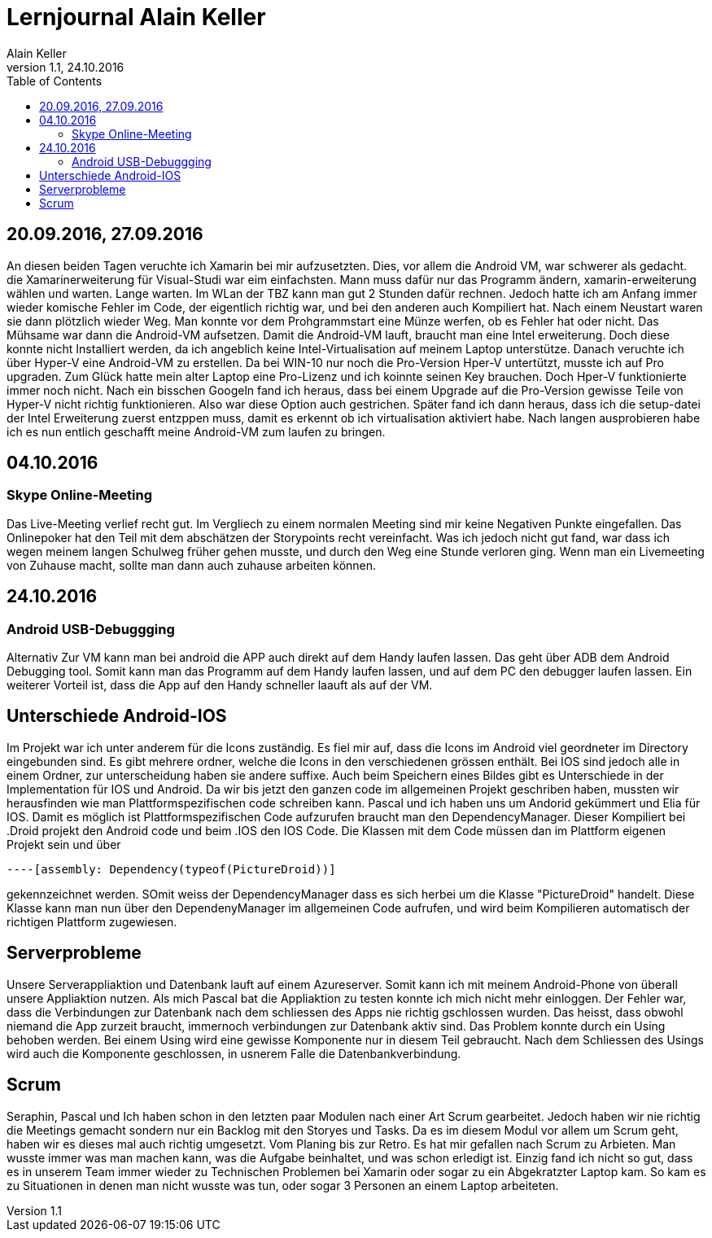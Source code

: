 Lernjournal Alain Keller
========================
Alain Keller
Version 1.1, 24.10.2016
:toc:

== 20.09.2016, 27.09.2016
An diesen beiden Tagen veruchte ich Xamarin bei mir aufzusetzten. Dies, vor allem die Android VM, war schwerer als gedacht. die Xamarinerweiterung für Visual-Studi war eim einfachsten. Mann muss dafür nur das Programm ändern, xamarin-erweiterung wählen und warten. Lange warten. Im WLan der TBZ kann man gut 2 Stunden dafür rechnen. Jedoch hatte ich am Anfang immer wieder komische Fehler im Code, der eigentlich richtig war, und bei den anderen auch Kompiliert hat. Nach einem Neustart waren sie dann plötzlich wieder Weg. Man konnte vor dem Prohgrammstart eine Münze werfen, ob es Fehler hat oder nicht.
Das Mühsame war dann die Android-VM aufsetzen. Damit die Android-VM lauft, braucht man eine Intel erweiterung. Doch diese konnte nicht Installiert werden, da ich angeblich keine Intel-Virtualisation auf meinem Laptop unterstütze. Danach veruchte ich über Hyper-V eine Android-VM zu erstellen. Da bei WIN-10 nur noch die Pro-Version Hper-V untertützt, musste ich auf Pro upgraden. Zum Glück hatte mein alter Laptop eine Pro-Lizenz und ich koinnte seinen Key brauchen. Doch Hper-V funktionierte immer noch nicht. Nach ein bisschen Googeln fand ich heraus, dass bei einem Upgrade auf die Pro-Version gewisse Teile von Hyper-V nicht richtig funktionieren. Also war diese Option auch gestrichen. 
Später fand ich dann heraus, dass ich die setup-datei der Intel Erweiterung zuerst entzppen muss, damit es erkennt ob ich virtualisation aktiviert habe. Nach langen ausprobieren habe ich es nun entlich geschafft meine Android-VM zum laufen zu bringen. 

== 04.10.2016
=== Skype Online-Meeting
Das Live-Meeting verlief recht gut. Im Vergliech zu einem normalen Meeting sind mir keine Negativen Punkte eingefallen. Das Onlinepoker hat den Teil mit dem abschätzen der Storypoints recht vereinfacht. Was ich jedoch nicht gut fand, war dass ich wegen meinem langen Schulweg früher gehen musste, und durch den Weg eine Stunde verloren ging. Wenn man ein Livemeeting von Zuhause macht, sollte man dann auch zuhause arbeiten können. 

== 24.10.2016
=== Android USB-Debuggging
Alternativ Zur VM kann man  bei android die APP auch direkt auf dem Handy laufen lassen. Das geht über ADB dem Android Debugging tool. Somit kann man das Programm auf dem Handy laufen lassen, und auf dem PC den debugger laufen lassen. Ein weiterer Vorteil ist, dass die App auf den Handy schneller laauft als auf der VM.

== Unterschiede Android-IOS
Im Projekt war ich unter anderem für die Icons zuständig. Es fiel mir auf, dass die Icons im Android viel geordneter im Directory eingebunden sind. Es gibt mehrere ordner, welche die Icons in den verschiedenen grössen enthält. Bei IOS sind jedoch alle in einem Ordner, zur unterscheidung haben sie andere suffixe.
Auch beim Speichern eines Bildes gibt es Unterschiede in der Implementation für IOS und Android. Da wir bis jetzt den ganzen code im allgemeinen Projekt geschriben haben, mussten wir herausfinden wie man Plattformspezifischen code schreiben kann. Pascal und ich haben uns um Andorid gekümmert und Elia für IOS. Damit es möglich ist Plattformspezifischen Code aufzurufen braucht man den DependencyManager. Dieser Kompiliert bei .Droid projekt den Android code und beim .IOS den IOS Code. Die Klassen mit dem Code müssen dan im Plattform eigenen Projekt sein und über 
[source, C#]
----

----[assembly: Dependency(typeof(PictureDroid))]

----
gekennzeichnet werden. SOmit weiss der DependencyManager dass es sich herbei um die Klasse "PictureDroid" handelt. Diese Klasse kann man nun über den DependenyManager im allgemeinen Code aufrufen, und wird beim Kompilieren automatisch der richtigen Plattform zugewiesen.

== Serverprobleme
Unsere Serverappliaktion und Datenbank lauft auf einem Azureserver. Somit kann ich mit meinem Android-Phone von überall unsere Appliaktion nutzen. Als mich Pascal bat die Appliaktion zu testen konnte ich mich nicht mehr einloggen. Der Fehler war, dass die Verbindungen zur Datenbank nach dem schliessen des Apps nie richtig gschlossen wurden. Das heisst, dass obwohl niemand die App zurzeit braucht, immernoch verbindungen zur Datenbank aktiv sind. Das Problem konnte durch ein Using behoben werden. Bei einem Using wird eine gewisse Komponente nur in diesem Teil gebraucht. Nach dem Schliessen des Usings wird auch die Komponente geschlossen, in usnerem Falle die Datenbankverbindung.

== Scrum
Seraphin, Pascal und Ich haben schon in den letzten paar Modulen nach einer Art Scrum gearbeitet. Jedoch haben wir nie richtig die Meetings gemacht sondern nur ein Backlog mit den Storyes und Tasks. Da es im diesem Modul vor allem um Scrum geht, haben wir es dieses mal auch richtig umgesetzt. Vom Planing bis zur Retro. Es hat mir gefallen nach Scrum zu Arbieten. Man wusste immer was man machen kann, was die Aufgabe beinhaltet, und was schon erledigt ist. Einzig fand ich nicht so gut, dass es in unserem Team immer wieder zu Technischen Problemen bei Xamarin oder sogar zu ein Abgekratzter Laptop kam. So kam es zu Situationen in denen man nicht wusste was tun, oder sogar 3 Personen an einem Laptop arbeiteten. 
